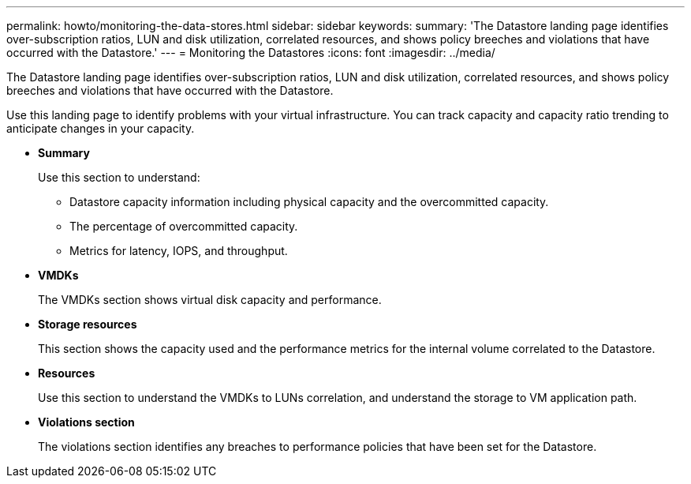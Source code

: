 ---
permalink: howto/monitoring-the-data-stores.html
sidebar: sidebar
keywords: 
summary: 'The Datastore landing page identifies over-subscription ratios, LUN and disk utilization, correlated resources, and shows policy breeches and violations that have occurred with the Datastore.'
---
= Monitoring the Datastores
:icons: font
:imagesdir: ../media/

[.lead]
The Datastore landing page identifies over-subscription ratios, LUN and disk utilization, correlated resources, and shows policy breeches and violations that have occurred with the Datastore.

Use this landing page to identify problems with your virtual infrastructure. You can track capacity and capacity ratio trending to anticipate changes in your capacity.

* *Summary*
+
Use this section to understand:

 ** Datastore capacity information including physical capacity and the overcommitted capacity.
 ** The percentage of overcommitted capacity.
 ** Metrics for latency, IOPS, and throughput.

* *VMDKs*
+
The VMDKs section shows virtual disk capacity and performance.

* *Storage resources*
+
This section shows the capacity used and the performance metrics for the internal volume correlated to the Datastore.

* *Resources*
+
Use this section to understand the VMDKs to LUNs correlation, and understand the storage to VM application path.

* *Violations section*
+
The violations section identifies any breaches to performance policies that have been set for the Datastore.
